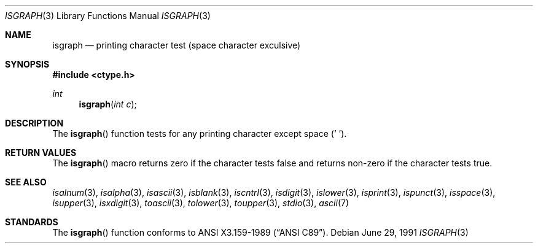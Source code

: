 .\"	$OpenBSD: isgraph.3,v 1.4 1995/02/27 04:34:53 cgd Exp $
.\"
.\" Copyright (c) 1991 The Regents of the University of California.
.\" All rights reserved.
.\"
.\" This code is derived from software contributed to Berkeley by
.\" the American National Standards Committee X3, on Information
.\" Processing Systems.
.\"
.\" Redistribution and use in source and binary forms, with or without
.\" modification, are permitted provided that the following conditions
.\" are met:
.\" 1. Redistributions of source code must retain the above copyright
.\"    notice, this list of conditions and the following disclaimer.
.\" 2. Redistributions in binary form must reproduce the above copyright
.\"    notice, this list of conditions and the following disclaimer in the
.\"    documentation and/or other materials provided with the distribution.
.\" 3. All advertising materials mentioning features or use of this software
.\"    must display the following acknowledgement:
.\"	This product includes software developed by the University of
.\"	California, Berkeley and its contributors.
.\" 4. Neither the name of the University nor the names of its contributors
.\"    may be used to endorse or promote products derived from this software
.\"    without specific prior written permission.
.\"
.\" THIS SOFTWARE IS PROVIDED BY THE REGENTS AND CONTRIBUTORS ``AS IS'' AND
.\" ANY EXPRESS OR IMPLIED WARRANTIES, INCLUDING, BUT NOT LIMITED TO, THE
.\" IMPLIED WARRANTIES OF MERCHANTABILITY AND FITNESS FOR A PARTICULAR PURPOSE
.\" ARE DISCLAIMED.  IN NO EVENT SHALL THE REGENTS OR CONTRIBUTORS BE LIABLE
.\" FOR ANY DIRECT, INDIRECT, INCIDENTAL, SPECIAL, EXEMPLARY, OR CONSEQUENTIAL
.\" DAMAGES (INCLUDING, BUT NOT LIMITED TO, PROCUREMENT OF SUBSTITUTE GOODS
.\" OR SERVICES; LOSS OF USE, DATA, OR PROFITS; OR BUSINESS INTERRUPTION)
.\" HOWEVER CAUSED AND ON ANY THEORY OF LIABILITY, WHETHER IN CONTRACT, STRICT
.\" LIABILITY, OR TORT (INCLUDING NEGLIGENCE OR OTHERWISE) ARISING IN ANY WAY
.\" OUT OF THE USE OF THIS SOFTWARE, EVEN IF ADVISED OF THE POSSIBILITY OF
.\" SUCH DAMAGE.
.\"
.Dd June 29, 1991
.Dt ISGRAPH 3
.Os
.Sh NAME
.Nm isgraph
.Nd printing character test (space character exculsive)
.Sh SYNOPSIS
.Fd #include <ctype.h>
.Ft int
.Fn isgraph "int c"
.Sh DESCRIPTION
The
.Fn isgraph
function tests for any printing character except space (' ').
.Sh RETURN VALUES
The
.Fn isgraph
macro returns zero if the character tests false and
returns non-zero if the character tests true.
.Sh SEE ALSO
.Xr isalnum 3 ,
.Xr isalpha 3 ,
.Xr isascii 3 ,
.Xr isblank 3 ,
.Xr iscntrl 3 ,
.Xr isdigit 3 ,
.Xr islower 3 ,
.Xr isprint 3 ,
.Xr ispunct 3 ,
.Xr isspace 3 ,
.Xr isupper 3 ,
.Xr isxdigit 3 ,
.Xr toascii 3 ,
.Xr tolower 3 ,
.Xr toupper 3 ,
.Xr stdio 3 ,
.Xr ascii 7
.Sh STANDARDS
The
.Fn isgraph
function conforms to
.St -ansiC .
